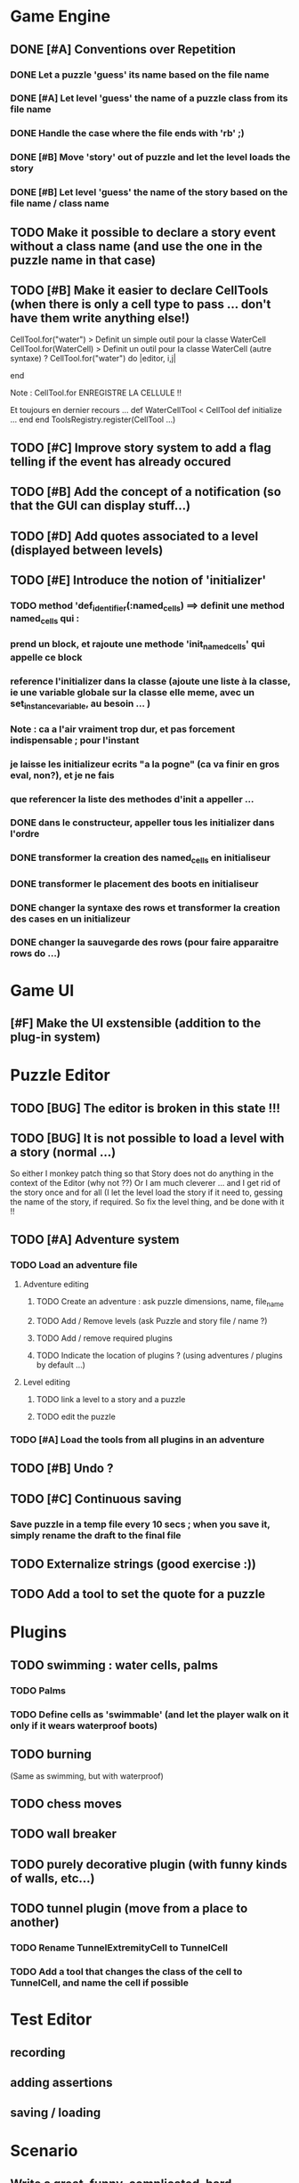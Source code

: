 * Game Engine
** DONE [#A] Conventions over Repetition
*** DONE Let a puzzle 'guess' its name based on the file name
*** DONE [#A] Let level 'guess' the name of a puzzle class from its file name
*** DONE Handle the case where the file ends with 'rb' ;)
*** DONE [#B] Move 'story' out of puzzle and let the level loads the story
*** DONE [#B] Let level 'guess' the name of the story based on the file name / class name
** TODO Make it possible to declare a story event without a class name (and use the one in the puzzle name in that case)
** TODO [#B] Make it easier to declare CellTools (when there is only a cell type to pass ... don't have them write anything else!)
CellTool.for("water") > Definit un simple outil pour la classe WaterCell
CellTool.for(WaterCell) > Definit un outil pour la classe WaterCell (autre syntaxe)
?
CellTool.for("water") do |editor, i,j|
  # Behavior of the 'act' method AFTER CHANGING THE CELL !!
end

Note : CellTool.for ENREGISTRE LA CELLULE !!

Et toujours en dernier recours ...
def WaterCellTool < CellTool
 def initialize
  ...
 end
end
ToolsRegistry.register(CellTool ...)
** TODO [#C] Improve story system to add a flag telling if the event has already occured
** TODO [#B] Add the concept of a notification (so that the GUI can display stuff...)
** TODO [#D] Add quotes associated to a level (displayed between levels)
** TODO [#E] Introduce the notion of 'initializer'
*** TODO method 'def_identifier(:named_cells) ==> definit une method named_cells qui :
*** prend un block, et rajoute une methode 'init_named_cells' qui appelle ce block
*** reference l'initializer dans la classe (ajoute une liste à la classe, ie une variable globale sur la classe elle meme, avec un set_instance_variable, au besoin ... )
*** Note : ca a l'air vraiment trop dur, et pas forcement indispensable ; pour l'instant
*** je laisse les initializeur ecrits "a la pogne" (ca va finir en gros eval, non?), et je ne fais
*** que referencer la liste des methodes d'init a appeller ...
*** DONE dans le constructeur, appeller tous les initializer dans l'ordre
*** DONE transformer la creation des named_cells en initialiseur
*** DONE transformer le placement des boots en initialiseur
*** DONE changer la syntaxe des rows et transformer la creation des cases en un initializeur
*** DONE changer la sauvegarde des rows (pour faire apparaitre rows do ...)
* Game UI
** [#F] Make the UI exstensible (addition to the plug-in system)
* Puzzle Editor
** TODO [BUG] The editor is broken in this state !!!
** TODO [BUG] It is not possible to load a level with a story (normal ...)
So either I monkey patch thing so that Story does not do anything in the context of the Editor (why not ??)
Or I am much cleverer ... and I get rid of the story once and for all (I let the level load the story if it need to,
gessing the name of the story, if required. So fix the level thing, and be done with it !!
** TODO [#A] Adventure system
*** TODO Load an adventure file
**** Adventure editing
***** TODO Create an adventure : ask puzzle dimensions, name, file_name
***** TODO Add / Remove levels (ask Puzzle and story file / name ?)
***** TODO Add / remove required plugins
***** TODO Indicate the location of plugins ? (using adventures / plugins by default ...)
**** Level editing
***** TODO link a level to a story and a puzzle
***** TODO edit the puzzle
*** TODO [#A] Load the tools from all plugins in an adventure
** TODO [#B] Undo ?
** TODO [#C] Continuous saving
*** Save puzzle in a temp file every 10 secs ; when you save it, simply rename the draft to the final file
** TODO Externalize strings (good exercise :))
** TODO Add a tool to set the quote for a puzzle
* Plugins
** TODO swimming : water cells, palms
*** TODO Palms
*** TODO Define cells as 'swimmable' (and let the player walk on it only if it wears waterproof boots)
** TODO burning
   (Same as swimming, but with waterproof)
** TODO chess moves
** TODO wall breaker
** TODO purely decorative plugin (with funny kinds of walls, etc...)
** TODO tunnel plugin (move from a place to another)
*** TODO Rename TunnelExtremityCell to TunnelCell
*** TODO Add a tool that changes the class of the cell to TunnelCell, and name the cell if possible
* Test Editor
** recording
** adding assertions
** saving / loading
* Scenario
** Write a great, funny, complicated, hard, intriguing GAME !!!!
* General
** TODO Use the gosu lib from the system if it exists (installed through gem?)
** TODO Build an installer for shoes app ?
** TODO Distribute as a gem ?
** TODO inline help
* Misc
** TODO [#C] Write documentation
*** TODO Puzzle syntax
*** TODO Story syntax
*** TODO Adventure files
*** TODO Document caveats, issues, problems, etc...
** TODO Have rake be happier with passing arguments to play (relative path to the adventure file ?)
** TODO Have rake run the editor => Not possible at the moment (Baaaad shoes)
** TODO Improve Logging (how to log into rake tests ?)
** test coverage tools ?
** TODO Blog about it !
